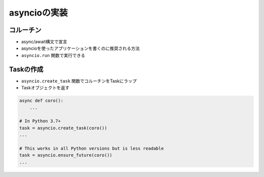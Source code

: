 asyncioの実装
=============

コルーチン
----------

- async/await構文で宣言
- asyncioを使ったアプリケーションを書くのに推奨される方法
- ``asyncio.run`` 関数で実行できる

.. code-block:: python
   :linenos:

    import asyncio

    async def main():
        print('hello')
        await asyncio.sleep(1)
        print('world')

    asyncio.run(main())

Taskの作成
----------

- ``asyncio.create_task`` 関数でコルーチンをTaskにラップ
- Taskオブジェクトを返す

.. code-block:: python

    async def coro():
        ...

    # In Python 3.7+
    task = asyncio.create_task(coro())
    ...

    # This works in all Python versions but is less readable
    task = asyncio.ensure_future(coro())
    ...
